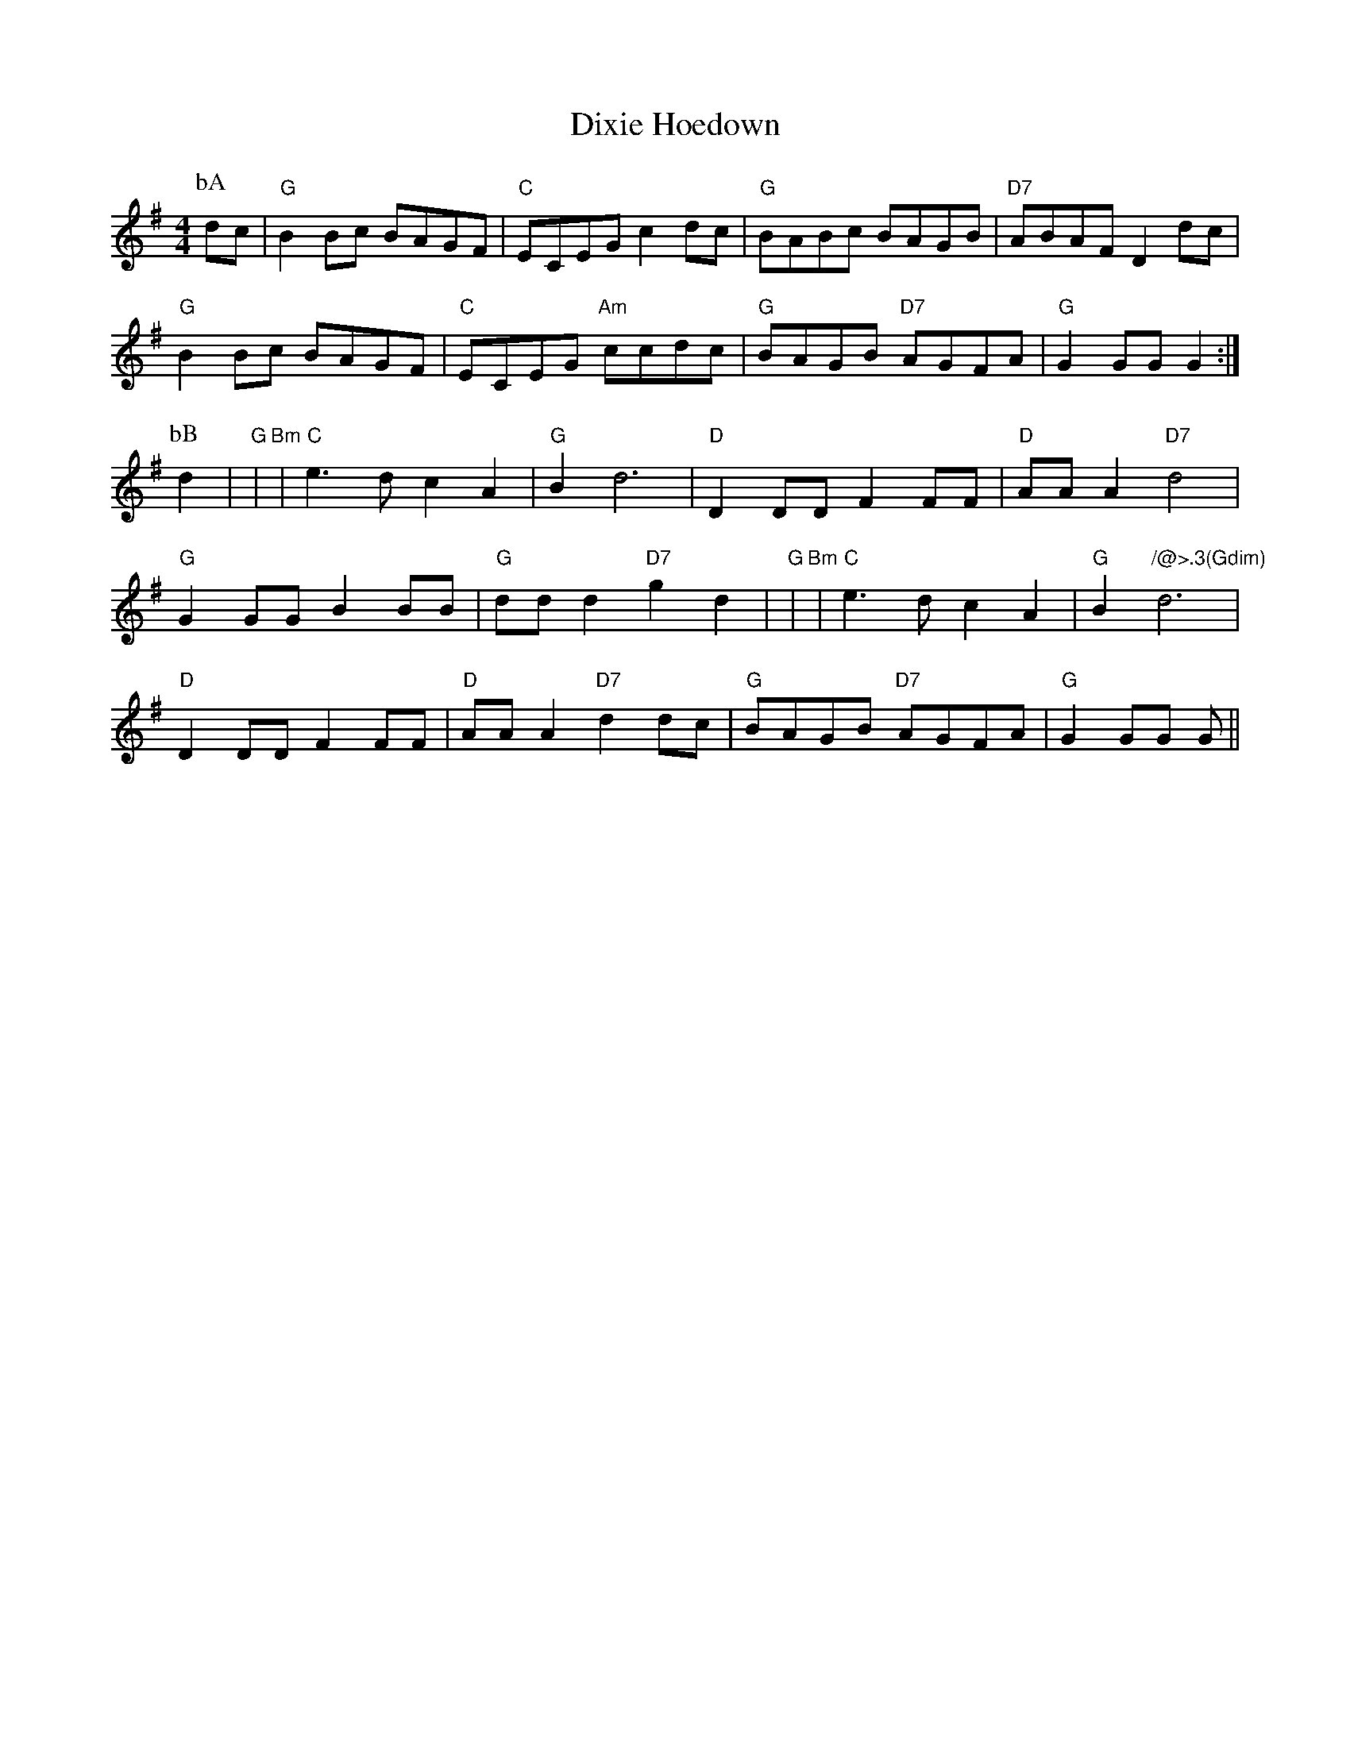 X: 1
T:Dixie Hoedown
S:via PR
M:4/4
L:1/4
K:G
P:bA
d/2c/2|"G"BB/2c/2 B/2A/2G/2F/2|"C"E/2C/2E/2G/2 cd/2c/2|\
"G"B/2A/2B/2c/2 B/2A/2G/2B/2|"D7"A/2B/2A/2F/2 Dd/2c/2|
"G"BB/2c/2 B/2A/2G/2F/2|"C"E/2C/2E/2G/2 "Am"c/2c/2d/2c/2|\
"G"B/2A/2G/2B/2 "D7"A/2G/2F/2A/2|"G"GG/2G/2 G:|
P:bB
d|"G"+B3g/2++Bg+|"Bm"+d3f/2++df/2+|"C"e3/2d/2 cA|"G"Bd3|"D"DD/2D/2 FF/2F/2|\
"D"A/2A/2A "D7"d2|
"G"GG/2G/2 BB/2B/2|"G"d/2d/2d "D7"gd|"G"+d3g/2++dg+|"Bm"+d3f/2++df/2+|\
"C"e3/2d/2 cA|"G"B"/@>.3(G\dim)"d3|
"D"DD/2D/2 FF/2F/2|"D"A/2A/2A "D7"dd/2c/2|"G"B/2A/2G/2B/2 "D7"A/2G/2F/2A/2|\
"G"GG/2G/2 G/2||

